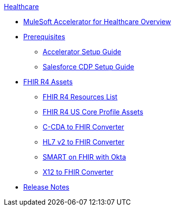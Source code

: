 .xref:index.adoc[Healthcare]
* xref:index.adoc[MuleSoft Accelerator for Healthcare Overview]
* xref:prerequisites.adoc[Prerequisites]
** xref:hls-setup-guide.adoc[Accelerator Setup Guide]
** xref:salesforce-cdp-setup-guide.adoc[Salesforce CDP Setup Guide]
* xref:fhir-r4-assets.adoc[FHIR R4 Assets]
** xref:fhir-r4-resources.adoc[FHIR R4 Resources List]
** xref:fhir-r4-us-core-profiles.adoc[FHIR R4 US Core Profile Assets]
** xref:ccda-fhir-converter.adoc[C-CDA to FHIR Converter]
** xref:hl7-v2-fhir-converter.adoc[HL7 v2 to FHIR Converter]
** xref:smart-fhir-okta.adoc[SMART on FHIR with Okta]
** xref:x12-fhir-converter.adoc[X12 to FHIR Converter]
* xref:release-notes.adoc[Release Notes]

